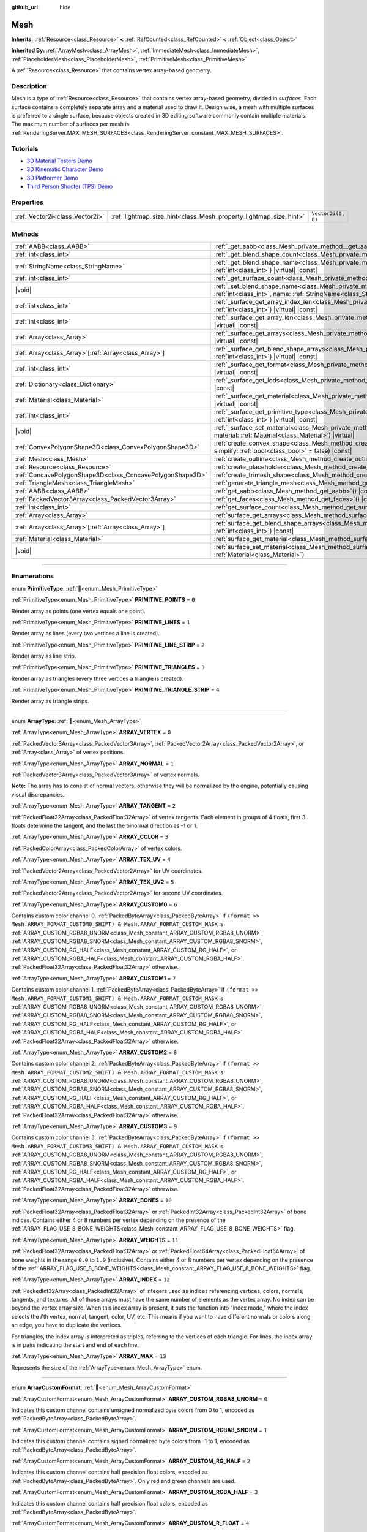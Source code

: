 :github_url: hide

.. DO NOT EDIT THIS FILE!!!
.. Generated automatically from Redot engine sources.
.. Generator: https://github.com/Redot-Engine/redot-engine/tree/4.3/doc/tools/make_rst.py.
.. XML source: https://github.com/Redot-Engine/redot-engine/tree/4.3/doc/classes/Mesh.xml.

.. _class_Mesh:

Mesh
====

**Inherits:** :ref:`Resource<class_Resource>` **<** :ref:`RefCounted<class_RefCounted>` **<** :ref:`Object<class_Object>`

**Inherited By:** :ref:`ArrayMesh<class_ArrayMesh>`, :ref:`ImmediateMesh<class_ImmediateMesh>`, :ref:`PlaceholderMesh<class_PlaceholderMesh>`, :ref:`PrimitiveMesh<class_PrimitiveMesh>`

A :ref:`Resource<class_Resource>` that contains vertex array-based geometry.

.. rst-class:: classref-introduction-group

Description
-----------

Mesh is a type of :ref:`Resource<class_Resource>` that contains vertex array-based geometry, divided in *surfaces*. Each surface contains a completely separate array and a material used to draw it. Design wise, a mesh with multiple surfaces is preferred to a single surface, because objects created in 3D editing software commonly contain multiple materials. The maximum number of surfaces per mesh is :ref:`RenderingServer.MAX_MESH_SURFACES<class_RenderingServer_constant_MAX_MESH_SURFACES>`.

.. rst-class:: classref-introduction-group

Tutorials
---------

- `3D Material Testers Demo <https://godotengine.org/asset-library/asset/2742>`__

- `3D Kinematic Character Demo <https://godotengine.org/asset-library/asset/2739>`__

- `3D Platformer Demo <https://godotengine.org/asset-library/asset/2748>`__

- `Third Person Shooter (TPS) Demo <https://godotengine.org/asset-library/asset/2710>`__

.. rst-class:: classref-reftable-group

Properties
----------

.. table::
   :widths: auto

   +---------------------------------+-------------------------------------------------------------------+--------------------+
   | :ref:`Vector2i<class_Vector2i>` | :ref:`lightmap_size_hint<class_Mesh_property_lightmap_size_hint>` | ``Vector2i(0, 0)`` |
   +---------------------------------+-------------------------------------------------------------------+--------------------+

.. rst-class:: classref-reftable-group

Methods
-------

.. table::
   :widths: auto

   +-----------------------------------------------------------+--------------------------------------------------------------------------------------------------------------------------------------------------------------------------+
   | :ref:`AABB<class_AABB>`                                   | :ref:`_get_aabb<class_Mesh_private_method__get_aabb>`\ (\ ) |virtual| |const|                                                                                            |
   +-----------------------------------------------------------+--------------------------------------------------------------------------------------------------------------------------------------------------------------------------+
   | :ref:`int<class_int>`                                     | :ref:`_get_blend_shape_count<class_Mesh_private_method__get_blend_shape_count>`\ (\ ) |virtual| |const|                                                                  |
   +-----------------------------------------------------------+--------------------------------------------------------------------------------------------------------------------------------------------------------------------------+
   | :ref:`StringName<class_StringName>`                       | :ref:`_get_blend_shape_name<class_Mesh_private_method__get_blend_shape_name>`\ (\ index\: :ref:`int<class_int>`\ ) |virtual| |const|                                     |
   +-----------------------------------------------------------+--------------------------------------------------------------------------------------------------------------------------------------------------------------------------+
   | :ref:`int<class_int>`                                     | :ref:`_get_surface_count<class_Mesh_private_method__get_surface_count>`\ (\ ) |virtual| |const|                                                                          |
   +-----------------------------------------------------------+--------------------------------------------------------------------------------------------------------------------------------------------------------------------------+
   | |void|                                                    | :ref:`_set_blend_shape_name<class_Mesh_private_method__set_blend_shape_name>`\ (\ index\: :ref:`int<class_int>`, name\: :ref:`StringName<class_StringName>`\ ) |virtual| |
   +-----------------------------------------------------------+--------------------------------------------------------------------------------------------------------------------------------------------------------------------------+
   | :ref:`int<class_int>`                                     | :ref:`_surface_get_array_index_len<class_Mesh_private_method__surface_get_array_index_len>`\ (\ index\: :ref:`int<class_int>`\ ) |virtual| |const|                       |
   +-----------------------------------------------------------+--------------------------------------------------------------------------------------------------------------------------------------------------------------------------+
   | :ref:`int<class_int>`                                     | :ref:`_surface_get_array_len<class_Mesh_private_method__surface_get_array_len>`\ (\ index\: :ref:`int<class_int>`\ ) |virtual| |const|                                   |
   +-----------------------------------------------------------+--------------------------------------------------------------------------------------------------------------------------------------------------------------------------+
   | :ref:`Array<class_Array>`                                 | :ref:`_surface_get_arrays<class_Mesh_private_method__surface_get_arrays>`\ (\ index\: :ref:`int<class_int>`\ ) |virtual| |const|                                         |
   +-----------------------------------------------------------+--------------------------------------------------------------------------------------------------------------------------------------------------------------------------+
   | :ref:`Array<class_Array>`\[:ref:`Array<class_Array>`\]    | :ref:`_surface_get_blend_shape_arrays<class_Mesh_private_method__surface_get_blend_shape_arrays>`\ (\ index\: :ref:`int<class_int>`\ ) |virtual| |const|                 |
   +-----------------------------------------------------------+--------------------------------------------------------------------------------------------------------------------------------------------------------------------------+
   | :ref:`int<class_int>`                                     | :ref:`_surface_get_format<class_Mesh_private_method__surface_get_format>`\ (\ index\: :ref:`int<class_int>`\ ) |virtual| |const|                                         |
   +-----------------------------------------------------------+--------------------------------------------------------------------------------------------------------------------------------------------------------------------------+
   | :ref:`Dictionary<class_Dictionary>`                       | :ref:`_surface_get_lods<class_Mesh_private_method__surface_get_lods>`\ (\ index\: :ref:`int<class_int>`\ ) |virtual| |const|                                             |
   +-----------------------------------------------------------+--------------------------------------------------------------------------------------------------------------------------------------------------------------------------+
   | :ref:`Material<class_Material>`                           | :ref:`_surface_get_material<class_Mesh_private_method__surface_get_material>`\ (\ index\: :ref:`int<class_int>`\ ) |virtual| |const|                                     |
   +-----------------------------------------------------------+--------------------------------------------------------------------------------------------------------------------------------------------------------------------------+
   | :ref:`int<class_int>`                                     | :ref:`_surface_get_primitive_type<class_Mesh_private_method__surface_get_primitive_type>`\ (\ index\: :ref:`int<class_int>`\ ) |virtual| |const|                         |
   +-----------------------------------------------------------+--------------------------------------------------------------------------------------------------------------------------------------------------------------------------+
   | |void|                                                    | :ref:`_surface_set_material<class_Mesh_private_method__surface_set_material>`\ (\ index\: :ref:`int<class_int>`, material\: :ref:`Material<class_Material>`\ ) |virtual| |
   +-----------------------------------------------------------+--------------------------------------------------------------------------------------------------------------------------------------------------------------------------+
   | :ref:`ConvexPolygonShape3D<class_ConvexPolygonShape3D>`   | :ref:`create_convex_shape<class_Mesh_method_create_convex_shape>`\ (\ clean\: :ref:`bool<class_bool>` = true, simplify\: :ref:`bool<class_bool>` = false\ ) |const|      |
   +-----------------------------------------------------------+--------------------------------------------------------------------------------------------------------------------------------------------------------------------------+
   | :ref:`Mesh<class_Mesh>`                                   | :ref:`create_outline<class_Mesh_method_create_outline>`\ (\ margin\: :ref:`float<class_float>`\ ) |const|                                                                |
   +-----------------------------------------------------------+--------------------------------------------------------------------------------------------------------------------------------------------------------------------------+
   | :ref:`Resource<class_Resource>`                           | :ref:`create_placeholder<class_Mesh_method_create_placeholder>`\ (\ ) |const|                                                                                            |
   +-----------------------------------------------------------+--------------------------------------------------------------------------------------------------------------------------------------------------------------------------+
   | :ref:`ConcavePolygonShape3D<class_ConcavePolygonShape3D>` | :ref:`create_trimesh_shape<class_Mesh_method_create_trimesh_shape>`\ (\ ) |const|                                                                                        |
   +-----------------------------------------------------------+--------------------------------------------------------------------------------------------------------------------------------------------------------------------------+
   | :ref:`TriangleMesh<class_TriangleMesh>`                   | :ref:`generate_triangle_mesh<class_Mesh_method_generate_triangle_mesh>`\ (\ ) |const|                                                                                    |
   +-----------------------------------------------------------+--------------------------------------------------------------------------------------------------------------------------------------------------------------------------+
   | :ref:`AABB<class_AABB>`                                   | :ref:`get_aabb<class_Mesh_method_get_aabb>`\ (\ ) |const|                                                                                                                |
   +-----------------------------------------------------------+--------------------------------------------------------------------------------------------------------------------------------------------------------------------------+
   | :ref:`PackedVector3Array<class_PackedVector3Array>`       | :ref:`get_faces<class_Mesh_method_get_faces>`\ (\ ) |const|                                                                                                              |
   +-----------------------------------------------------------+--------------------------------------------------------------------------------------------------------------------------------------------------------------------------+
   | :ref:`int<class_int>`                                     | :ref:`get_surface_count<class_Mesh_method_get_surface_count>`\ (\ ) |const|                                                                                              |
   +-----------------------------------------------------------+--------------------------------------------------------------------------------------------------------------------------------------------------------------------------+
   | :ref:`Array<class_Array>`                                 | :ref:`surface_get_arrays<class_Mesh_method_surface_get_arrays>`\ (\ surf_idx\: :ref:`int<class_int>`\ ) |const|                                                          |
   +-----------------------------------------------------------+--------------------------------------------------------------------------------------------------------------------------------------------------------------------------+
   | :ref:`Array<class_Array>`\[:ref:`Array<class_Array>`\]    | :ref:`surface_get_blend_shape_arrays<class_Mesh_method_surface_get_blend_shape_arrays>`\ (\ surf_idx\: :ref:`int<class_int>`\ ) |const|                                  |
   +-----------------------------------------------------------+--------------------------------------------------------------------------------------------------------------------------------------------------------------------------+
   | :ref:`Material<class_Material>`                           | :ref:`surface_get_material<class_Mesh_method_surface_get_material>`\ (\ surf_idx\: :ref:`int<class_int>`\ ) |const|                                                      |
   +-----------------------------------------------------------+--------------------------------------------------------------------------------------------------------------------------------------------------------------------------+
   | |void|                                                    | :ref:`surface_set_material<class_Mesh_method_surface_set_material>`\ (\ surf_idx\: :ref:`int<class_int>`, material\: :ref:`Material<class_Material>`\ )                  |
   +-----------------------------------------------------------+--------------------------------------------------------------------------------------------------------------------------------------------------------------------------+

.. rst-class:: classref-section-separator

----

.. rst-class:: classref-descriptions-group

Enumerations
------------

.. _enum_Mesh_PrimitiveType:

.. rst-class:: classref-enumeration

enum **PrimitiveType**: :ref:`🔗<enum_Mesh_PrimitiveType>`

.. _class_Mesh_constant_PRIMITIVE_POINTS:

.. rst-class:: classref-enumeration-constant

:ref:`PrimitiveType<enum_Mesh_PrimitiveType>` **PRIMITIVE_POINTS** = ``0``

Render array as points (one vertex equals one point).

.. _class_Mesh_constant_PRIMITIVE_LINES:

.. rst-class:: classref-enumeration-constant

:ref:`PrimitiveType<enum_Mesh_PrimitiveType>` **PRIMITIVE_LINES** = ``1``

Render array as lines (every two vertices a line is created).

.. _class_Mesh_constant_PRIMITIVE_LINE_STRIP:

.. rst-class:: classref-enumeration-constant

:ref:`PrimitiveType<enum_Mesh_PrimitiveType>` **PRIMITIVE_LINE_STRIP** = ``2``

Render array as line strip.

.. _class_Mesh_constant_PRIMITIVE_TRIANGLES:

.. rst-class:: classref-enumeration-constant

:ref:`PrimitiveType<enum_Mesh_PrimitiveType>` **PRIMITIVE_TRIANGLES** = ``3``

Render array as triangles (every three vertices a triangle is created).

.. _class_Mesh_constant_PRIMITIVE_TRIANGLE_STRIP:

.. rst-class:: classref-enumeration-constant

:ref:`PrimitiveType<enum_Mesh_PrimitiveType>` **PRIMITIVE_TRIANGLE_STRIP** = ``4``

Render array as triangle strips.

.. rst-class:: classref-item-separator

----

.. _enum_Mesh_ArrayType:

.. rst-class:: classref-enumeration

enum **ArrayType**: :ref:`🔗<enum_Mesh_ArrayType>`

.. _class_Mesh_constant_ARRAY_VERTEX:

.. rst-class:: classref-enumeration-constant

:ref:`ArrayType<enum_Mesh_ArrayType>` **ARRAY_VERTEX** = ``0``

:ref:`PackedVector3Array<class_PackedVector3Array>`, :ref:`PackedVector2Array<class_PackedVector2Array>`, or :ref:`Array<class_Array>` of vertex positions.

.. _class_Mesh_constant_ARRAY_NORMAL:

.. rst-class:: classref-enumeration-constant

:ref:`ArrayType<enum_Mesh_ArrayType>` **ARRAY_NORMAL** = ``1``

:ref:`PackedVector3Array<class_PackedVector3Array>` of vertex normals.

\ **Note:** The array has to consist of normal vectors, otherwise they will be normalized by the engine, potentially causing visual discrepancies.

.. _class_Mesh_constant_ARRAY_TANGENT:

.. rst-class:: classref-enumeration-constant

:ref:`ArrayType<enum_Mesh_ArrayType>` **ARRAY_TANGENT** = ``2``

:ref:`PackedFloat32Array<class_PackedFloat32Array>` of vertex tangents. Each element in groups of 4 floats, first 3 floats determine the tangent, and the last the binormal direction as -1 or 1.

.. _class_Mesh_constant_ARRAY_COLOR:

.. rst-class:: classref-enumeration-constant

:ref:`ArrayType<enum_Mesh_ArrayType>` **ARRAY_COLOR** = ``3``

:ref:`PackedColorArray<class_PackedColorArray>` of vertex colors.

.. _class_Mesh_constant_ARRAY_TEX_UV:

.. rst-class:: classref-enumeration-constant

:ref:`ArrayType<enum_Mesh_ArrayType>` **ARRAY_TEX_UV** = ``4``

:ref:`PackedVector2Array<class_PackedVector2Array>` for UV coordinates.

.. _class_Mesh_constant_ARRAY_TEX_UV2:

.. rst-class:: classref-enumeration-constant

:ref:`ArrayType<enum_Mesh_ArrayType>` **ARRAY_TEX_UV2** = ``5``

:ref:`PackedVector2Array<class_PackedVector2Array>` for second UV coordinates.

.. _class_Mesh_constant_ARRAY_CUSTOM0:

.. rst-class:: classref-enumeration-constant

:ref:`ArrayType<enum_Mesh_ArrayType>` **ARRAY_CUSTOM0** = ``6``

Contains custom color channel 0. :ref:`PackedByteArray<class_PackedByteArray>` if ``(format >> Mesh.ARRAY_FORMAT_CUSTOM0_SHIFT) & Mesh.ARRAY_FORMAT_CUSTOM_MASK`` is :ref:`ARRAY_CUSTOM_RGBA8_UNORM<class_Mesh_constant_ARRAY_CUSTOM_RGBA8_UNORM>`, :ref:`ARRAY_CUSTOM_RGBA8_SNORM<class_Mesh_constant_ARRAY_CUSTOM_RGBA8_SNORM>`, :ref:`ARRAY_CUSTOM_RG_HALF<class_Mesh_constant_ARRAY_CUSTOM_RG_HALF>`, or :ref:`ARRAY_CUSTOM_RGBA_HALF<class_Mesh_constant_ARRAY_CUSTOM_RGBA_HALF>`. :ref:`PackedFloat32Array<class_PackedFloat32Array>` otherwise.

.. _class_Mesh_constant_ARRAY_CUSTOM1:

.. rst-class:: classref-enumeration-constant

:ref:`ArrayType<enum_Mesh_ArrayType>` **ARRAY_CUSTOM1** = ``7``

Contains custom color channel 1. :ref:`PackedByteArray<class_PackedByteArray>` if ``(format >> Mesh.ARRAY_FORMAT_CUSTOM1_SHIFT) & Mesh.ARRAY_FORMAT_CUSTOM_MASK`` is :ref:`ARRAY_CUSTOM_RGBA8_UNORM<class_Mesh_constant_ARRAY_CUSTOM_RGBA8_UNORM>`, :ref:`ARRAY_CUSTOM_RGBA8_SNORM<class_Mesh_constant_ARRAY_CUSTOM_RGBA8_SNORM>`, :ref:`ARRAY_CUSTOM_RG_HALF<class_Mesh_constant_ARRAY_CUSTOM_RG_HALF>`, or :ref:`ARRAY_CUSTOM_RGBA_HALF<class_Mesh_constant_ARRAY_CUSTOM_RGBA_HALF>`. :ref:`PackedFloat32Array<class_PackedFloat32Array>` otherwise.

.. _class_Mesh_constant_ARRAY_CUSTOM2:

.. rst-class:: classref-enumeration-constant

:ref:`ArrayType<enum_Mesh_ArrayType>` **ARRAY_CUSTOM2** = ``8``

Contains custom color channel 2. :ref:`PackedByteArray<class_PackedByteArray>` if ``(format >> Mesh.ARRAY_FORMAT_CUSTOM2_SHIFT) & Mesh.ARRAY_FORMAT_CUSTOM_MASK`` is :ref:`ARRAY_CUSTOM_RGBA8_UNORM<class_Mesh_constant_ARRAY_CUSTOM_RGBA8_UNORM>`, :ref:`ARRAY_CUSTOM_RGBA8_SNORM<class_Mesh_constant_ARRAY_CUSTOM_RGBA8_SNORM>`, :ref:`ARRAY_CUSTOM_RG_HALF<class_Mesh_constant_ARRAY_CUSTOM_RG_HALF>`, or :ref:`ARRAY_CUSTOM_RGBA_HALF<class_Mesh_constant_ARRAY_CUSTOM_RGBA_HALF>`. :ref:`PackedFloat32Array<class_PackedFloat32Array>` otherwise.

.. _class_Mesh_constant_ARRAY_CUSTOM3:

.. rst-class:: classref-enumeration-constant

:ref:`ArrayType<enum_Mesh_ArrayType>` **ARRAY_CUSTOM3** = ``9``

Contains custom color channel 3. :ref:`PackedByteArray<class_PackedByteArray>` if ``(format >> Mesh.ARRAY_FORMAT_CUSTOM3_SHIFT) & Mesh.ARRAY_FORMAT_CUSTOM_MASK`` is :ref:`ARRAY_CUSTOM_RGBA8_UNORM<class_Mesh_constant_ARRAY_CUSTOM_RGBA8_UNORM>`, :ref:`ARRAY_CUSTOM_RGBA8_SNORM<class_Mesh_constant_ARRAY_CUSTOM_RGBA8_SNORM>`, :ref:`ARRAY_CUSTOM_RG_HALF<class_Mesh_constant_ARRAY_CUSTOM_RG_HALF>`, or :ref:`ARRAY_CUSTOM_RGBA_HALF<class_Mesh_constant_ARRAY_CUSTOM_RGBA_HALF>`. :ref:`PackedFloat32Array<class_PackedFloat32Array>` otherwise.

.. _class_Mesh_constant_ARRAY_BONES:

.. rst-class:: classref-enumeration-constant

:ref:`ArrayType<enum_Mesh_ArrayType>` **ARRAY_BONES** = ``10``

:ref:`PackedFloat32Array<class_PackedFloat32Array>` or :ref:`PackedInt32Array<class_PackedInt32Array>` of bone indices. Contains either 4 or 8 numbers per vertex depending on the presence of the :ref:`ARRAY_FLAG_USE_8_BONE_WEIGHTS<class_Mesh_constant_ARRAY_FLAG_USE_8_BONE_WEIGHTS>` flag.

.. _class_Mesh_constant_ARRAY_WEIGHTS:

.. rst-class:: classref-enumeration-constant

:ref:`ArrayType<enum_Mesh_ArrayType>` **ARRAY_WEIGHTS** = ``11``

:ref:`PackedFloat32Array<class_PackedFloat32Array>` or :ref:`PackedFloat64Array<class_PackedFloat64Array>` of bone weights in the range ``0.0`` to ``1.0`` (inclusive). Contains either 4 or 8 numbers per vertex depending on the presence of the :ref:`ARRAY_FLAG_USE_8_BONE_WEIGHTS<class_Mesh_constant_ARRAY_FLAG_USE_8_BONE_WEIGHTS>` flag.

.. _class_Mesh_constant_ARRAY_INDEX:

.. rst-class:: classref-enumeration-constant

:ref:`ArrayType<enum_Mesh_ArrayType>` **ARRAY_INDEX** = ``12``

:ref:`PackedInt32Array<class_PackedInt32Array>` of integers used as indices referencing vertices, colors, normals, tangents, and textures. All of those arrays must have the same number of elements as the vertex array. No index can be beyond the vertex array size. When this index array is present, it puts the function into "index mode," where the index selects the *i*'th vertex, normal, tangent, color, UV, etc. This means if you want to have different normals or colors along an edge, you have to duplicate the vertices.

For triangles, the index array is interpreted as triples, referring to the vertices of each triangle. For lines, the index array is in pairs indicating the start and end of each line.

.. _class_Mesh_constant_ARRAY_MAX:

.. rst-class:: classref-enumeration-constant

:ref:`ArrayType<enum_Mesh_ArrayType>` **ARRAY_MAX** = ``13``

Represents the size of the :ref:`ArrayType<enum_Mesh_ArrayType>` enum.

.. rst-class:: classref-item-separator

----

.. _enum_Mesh_ArrayCustomFormat:

.. rst-class:: classref-enumeration

enum **ArrayCustomFormat**: :ref:`🔗<enum_Mesh_ArrayCustomFormat>`

.. _class_Mesh_constant_ARRAY_CUSTOM_RGBA8_UNORM:

.. rst-class:: classref-enumeration-constant

:ref:`ArrayCustomFormat<enum_Mesh_ArrayCustomFormat>` **ARRAY_CUSTOM_RGBA8_UNORM** = ``0``

Indicates this custom channel contains unsigned normalized byte colors from 0 to 1, encoded as :ref:`PackedByteArray<class_PackedByteArray>`.

.. _class_Mesh_constant_ARRAY_CUSTOM_RGBA8_SNORM:

.. rst-class:: classref-enumeration-constant

:ref:`ArrayCustomFormat<enum_Mesh_ArrayCustomFormat>` **ARRAY_CUSTOM_RGBA8_SNORM** = ``1``

Indicates this custom channel contains signed normalized byte colors from -1 to 1, encoded as :ref:`PackedByteArray<class_PackedByteArray>`.

.. _class_Mesh_constant_ARRAY_CUSTOM_RG_HALF:

.. rst-class:: classref-enumeration-constant

:ref:`ArrayCustomFormat<enum_Mesh_ArrayCustomFormat>` **ARRAY_CUSTOM_RG_HALF** = ``2``

Indicates this custom channel contains half precision float colors, encoded as :ref:`PackedByteArray<class_PackedByteArray>`. Only red and green channels are used.

.. _class_Mesh_constant_ARRAY_CUSTOM_RGBA_HALF:

.. rst-class:: classref-enumeration-constant

:ref:`ArrayCustomFormat<enum_Mesh_ArrayCustomFormat>` **ARRAY_CUSTOM_RGBA_HALF** = ``3``

Indicates this custom channel contains half precision float colors, encoded as :ref:`PackedByteArray<class_PackedByteArray>`.

.. _class_Mesh_constant_ARRAY_CUSTOM_R_FLOAT:

.. rst-class:: classref-enumeration-constant

:ref:`ArrayCustomFormat<enum_Mesh_ArrayCustomFormat>` **ARRAY_CUSTOM_R_FLOAT** = ``4``

Indicates this custom channel contains full float colors, in a :ref:`PackedFloat32Array<class_PackedFloat32Array>`. Only the red channel is used.

.. _class_Mesh_constant_ARRAY_CUSTOM_RG_FLOAT:

.. rst-class:: classref-enumeration-constant

:ref:`ArrayCustomFormat<enum_Mesh_ArrayCustomFormat>` **ARRAY_CUSTOM_RG_FLOAT** = ``5``

Indicates this custom channel contains full float colors, in a :ref:`PackedFloat32Array<class_PackedFloat32Array>`. Only red and green channels are used.

.. _class_Mesh_constant_ARRAY_CUSTOM_RGB_FLOAT:

.. rst-class:: classref-enumeration-constant

:ref:`ArrayCustomFormat<enum_Mesh_ArrayCustomFormat>` **ARRAY_CUSTOM_RGB_FLOAT** = ``6``

Indicates this custom channel contains full float colors, in a :ref:`PackedFloat32Array<class_PackedFloat32Array>`. Only red, green and blue channels are used.

.. _class_Mesh_constant_ARRAY_CUSTOM_RGBA_FLOAT:

.. rst-class:: classref-enumeration-constant

:ref:`ArrayCustomFormat<enum_Mesh_ArrayCustomFormat>` **ARRAY_CUSTOM_RGBA_FLOAT** = ``7``

Indicates this custom channel contains full float colors, in a :ref:`PackedFloat32Array<class_PackedFloat32Array>`.

.. _class_Mesh_constant_ARRAY_CUSTOM_MAX:

.. rst-class:: classref-enumeration-constant

:ref:`ArrayCustomFormat<enum_Mesh_ArrayCustomFormat>` **ARRAY_CUSTOM_MAX** = ``8``

Represents the size of the :ref:`ArrayCustomFormat<enum_Mesh_ArrayCustomFormat>` enum.

.. rst-class:: classref-item-separator

----

.. _enum_Mesh_ArrayFormat:

.. rst-class:: classref-enumeration

flags **ArrayFormat**: :ref:`🔗<enum_Mesh_ArrayFormat>`

.. _class_Mesh_constant_ARRAY_FORMAT_VERTEX:

.. rst-class:: classref-enumeration-constant

:ref:`ArrayFormat<enum_Mesh_ArrayFormat>` **ARRAY_FORMAT_VERTEX** = ``1``

Mesh array contains vertices. All meshes require a vertex array so this should always be present.

.. _class_Mesh_constant_ARRAY_FORMAT_NORMAL:

.. rst-class:: classref-enumeration-constant

:ref:`ArrayFormat<enum_Mesh_ArrayFormat>` **ARRAY_FORMAT_NORMAL** = ``2``

Mesh array contains normals.

.. _class_Mesh_constant_ARRAY_FORMAT_TANGENT:

.. rst-class:: classref-enumeration-constant

:ref:`ArrayFormat<enum_Mesh_ArrayFormat>` **ARRAY_FORMAT_TANGENT** = ``4``

Mesh array contains tangents.

.. _class_Mesh_constant_ARRAY_FORMAT_COLOR:

.. rst-class:: classref-enumeration-constant

:ref:`ArrayFormat<enum_Mesh_ArrayFormat>` **ARRAY_FORMAT_COLOR** = ``8``

Mesh array contains colors.

.. _class_Mesh_constant_ARRAY_FORMAT_TEX_UV:

.. rst-class:: classref-enumeration-constant

:ref:`ArrayFormat<enum_Mesh_ArrayFormat>` **ARRAY_FORMAT_TEX_UV** = ``16``

Mesh array contains UVs.

.. _class_Mesh_constant_ARRAY_FORMAT_TEX_UV2:

.. rst-class:: classref-enumeration-constant

:ref:`ArrayFormat<enum_Mesh_ArrayFormat>` **ARRAY_FORMAT_TEX_UV2** = ``32``

Mesh array contains second UV.

.. _class_Mesh_constant_ARRAY_FORMAT_CUSTOM0:

.. rst-class:: classref-enumeration-constant

:ref:`ArrayFormat<enum_Mesh_ArrayFormat>` **ARRAY_FORMAT_CUSTOM0** = ``64``

Mesh array contains custom channel index 0.

.. _class_Mesh_constant_ARRAY_FORMAT_CUSTOM1:

.. rst-class:: classref-enumeration-constant

:ref:`ArrayFormat<enum_Mesh_ArrayFormat>` **ARRAY_FORMAT_CUSTOM1** = ``128``

Mesh array contains custom channel index 1.

.. _class_Mesh_constant_ARRAY_FORMAT_CUSTOM2:

.. rst-class:: classref-enumeration-constant

:ref:`ArrayFormat<enum_Mesh_ArrayFormat>` **ARRAY_FORMAT_CUSTOM2** = ``256``

Mesh array contains custom channel index 2.

.. _class_Mesh_constant_ARRAY_FORMAT_CUSTOM3:

.. rst-class:: classref-enumeration-constant

:ref:`ArrayFormat<enum_Mesh_ArrayFormat>` **ARRAY_FORMAT_CUSTOM3** = ``512``

Mesh array contains custom channel index 3.

.. _class_Mesh_constant_ARRAY_FORMAT_BONES:

.. rst-class:: classref-enumeration-constant

:ref:`ArrayFormat<enum_Mesh_ArrayFormat>` **ARRAY_FORMAT_BONES** = ``1024``

Mesh array contains bones.

.. _class_Mesh_constant_ARRAY_FORMAT_WEIGHTS:

.. rst-class:: classref-enumeration-constant

:ref:`ArrayFormat<enum_Mesh_ArrayFormat>` **ARRAY_FORMAT_WEIGHTS** = ``2048``

Mesh array contains bone weights.

.. _class_Mesh_constant_ARRAY_FORMAT_INDEX:

.. rst-class:: classref-enumeration-constant

:ref:`ArrayFormat<enum_Mesh_ArrayFormat>` **ARRAY_FORMAT_INDEX** = ``4096``

Mesh array uses indices.

.. _class_Mesh_constant_ARRAY_FORMAT_BLEND_SHAPE_MASK:

.. rst-class:: classref-enumeration-constant

:ref:`ArrayFormat<enum_Mesh_ArrayFormat>` **ARRAY_FORMAT_BLEND_SHAPE_MASK** = ``7``

Mask of mesh channels permitted in blend shapes.

.. _class_Mesh_constant_ARRAY_FORMAT_CUSTOM_BASE:

.. rst-class:: classref-enumeration-constant

:ref:`ArrayFormat<enum_Mesh_ArrayFormat>` **ARRAY_FORMAT_CUSTOM_BASE** = ``13``

Shift of first custom channel.

.. _class_Mesh_constant_ARRAY_FORMAT_CUSTOM_BITS:

.. rst-class:: classref-enumeration-constant

:ref:`ArrayFormat<enum_Mesh_ArrayFormat>` **ARRAY_FORMAT_CUSTOM_BITS** = ``3``

Number of format bits per custom channel. See :ref:`ArrayCustomFormat<enum_Mesh_ArrayCustomFormat>`.

.. _class_Mesh_constant_ARRAY_FORMAT_CUSTOM0_SHIFT:

.. rst-class:: classref-enumeration-constant

:ref:`ArrayFormat<enum_Mesh_ArrayFormat>` **ARRAY_FORMAT_CUSTOM0_SHIFT** = ``13``

Amount to shift :ref:`ArrayCustomFormat<enum_Mesh_ArrayCustomFormat>` for custom channel index 0.

.. _class_Mesh_constant_ARRAY_FORMAT_CUSTOM1_SHIFT:

.. rst-class:: classref-enumeration-constant

:ref:`ArrayFormat<enum_Mesh_ArrayFormat>` **ARRAY_FORMAT_CUSTOM1_SHIFT** = ``16``

Amount to shift :ref:`ArrayCustomFormat<enum_Mesh_ArrayCustomFormat>` for custom channel index 1.

.. _class_Mesh_constant_ARRAY_FORMAT_CUSTOM2_SHIFT:

.. rst-class:: classref-enumeration-constant

:ref:`ArrayFormat<enum_Mesh_ArrayFormat>` **ARRAY_FORMAT_CUSTOM2_SHIFT** = ``19``

Amount to shift :ref:`ArrayCustomFormat<enum_Mesh_ArrayCustomFormat>` for custom channel index 2.

.. _class_Mesh_constant_ARRAY_FORMAT_CUSTOM3_SHIFT:

.. rst-class:: classref-enumeration-constant

:ref:`ArrayFormat<enum_Mesh_ArrayFormat>` **ARRAY_FORMAT_CUSTOM3_SHIFT** = ``22``

Amount to shift :ref:`ArrayCustomFormat<enum_Mesh_ArrayCustomFormat>` for custom channel index 3.

.. _class_Mesh_constant_ARRAY_FORMAT_CUSTOM_MASK:

.. rst-class:: classref-enumeration-constant

:ref:`ArrayFormat<enum_Mesh_ArrayFormat>` **ARRAY_FORMAT_CUSTOM_MASK** = ``7``

Mask of custom format bits per custom channel. Must be shifted by one of the SHIFT constants. See :ref:`ArrayCustomFormat<enum_Mesh_ArrayCustomFormat>`.

.. _class_Mesh_constant_ARRAY_COMPRESS_FLAGS_BASE:

.. rst-class:: classref-enumeration-constant

:ref:`ArrayFormat<enum_Mesh_ArrayFormat>` **ARRAY_COMPRESS_FLAGS_BASE** = ``25``

Shift of first compress flag. Compress flags should be passed to :ref:`ArrayMesh.add_surface_from_arrays<class_ArrayMesh_method_add_surface_from_arrays>` and :ref:`SurfaceTool.commit<class_SurfaceTool_method_commit>`.

.. _class_Mesh_constant_ARRAY_FLAG_USE_2D_VERTICES:

.. rst-class:: classref-enumeration-constant

:ref:`ArrayFormat<enum_Mesh_ArrayFormat>` **ARRAY_FLAG_USE_2D_VERTICES** = ``33554432``

Flag used to mark that the array contains 2D vertices.

.. _class_Mesh_constant_ARRAY_FLAG_USE_DYNAMIC_UPDATE:

.. rst-class:: classref-enumeration-constant

:ref:`ArrayFormat<enum_Mesh_ArrayFormat>` **ARRAY_FLAG_USE_DYNAMIC_UPDATE** = ``67108864``

Flag indices that the mesh data will use ``GL_DYNAMIC_DRAW`` on GLES. Unused on Vulkan.

.. _class_Mesh_constant_ARRAY_FLAG_USE_8_BONE_WEIGHTS:

.. rst-class:: classref-enumeration-constant

:ref:`ArrayFormat<enum_Mesh_ArrayFormat>` **ARRAY_FLAG_USE_8_BONE_WEIGHTS** = ``134217728``

Flag used to mark that the mesh contains up to 8 bone influences per vertex. This flag indicates that :ref:`ARRAY_BONES<class_Mesh_constant_ARRAY_BONES>` and :ref:`ARRAY_WEIGHTS<class_Mesh_constant_ARRAY_WEIGHTS>` elements will have double length.

.. _class_Mesh_constant_ARRAY_FLAG_USES_EMPTY_VERTEX_ARRAY:

.. rst-class:: classref-enumeration-constant

:ref:`ArrayFormat<enum_Mesh_ArrayFormat>` **ARRAY_FLAG_USES_EMPTY_VERTEX_ARRAY** = ``268435456``

Flag used to mark that the mesh intentionally contains no vertex array.

.. _class_Mesh_constant_ARRAY_FLAG_COMPRESS_ATTRIBUTES:

.. rst-class:: classref-enumeration-constant

:ref:`ArrayFormat<enum_Mesh_ArrayFormat>` **ARRAY_FLAG_COMPRESS_ATTRIBUTES** = ``536870912``

Flag used to mark that a mesh is using compressed attributes (vertices, normals, tangents, UVs). When this form of compression is enabled, vertex positions will be packed into an RGBA16UNORM attribute and scaled in the vertex shader. The normal and tangent will be packed into an RG16UNORM representing an axis, and a 16-bit float stored in the A-channel of the vertex. UVs will use 16-bit normalized floats instead of full 32-bit signed floats. When using this compression mode you must use either vertices, normals, and tangents or only vertices. You cannot use normals without tangents. Importers will automatically enable this compression if they can.

.. rst-class:: classref-item-separator

----

.. _enum_Mesh_BlendShapeMode:

.. rst-class:: classref-enumeration

enum **BlendShapeMode**: :ref:`🔗<enum_Mesh_BlendShapeMode>`

.. _class_Mesh_constant_BLEND_SHAPE_MODE_NORMALIZED:

.. rst-class:: classref-enumeration-constant

:ref:`BlendShapeMode<enum_Mesh_BlendShapeMode>` **BLEND_SHAPE_MODE_NORMALIZED** = ``0``

Blend shapes are normalized.

.. _class_Mesh_constant_BLEND_SHAPE_MODE_RELATIVE:

.. rst-class:: classref-enumeration-constant

:ref:`BlendShapeMode<enum_Mesh_BlendShapeMode>` **BLEND_SHAPE_MODE_RELATIVE** = ``1``

Blend shapes are relative to base weight.

.. rst-class:: classref-section-separator

----

.. rst-class:: classref-descriptions-group

Property Descriptions
---------------------

.. _class_Mesh_property_lightmap_size_hint:

.. rst-class:: classref-property

:ref:`Vector2i<class_Vector2i>` **lightmap_size_hint** = ``Vector2i(0, 0)`` :ref:`🔗<class_Mesh_property_lightmap_size_hint>`

.. rst-class:: classref-property-setget

- |void| **set_lightmap_size_hint**\ (\ value\: :ref:`Vector2i<class_Vector2i>`\ )
- :ref:`Vector2i<class_Vector2i>` **get_lightmap_size_hint**\ (\ )

Sets a hint to be used for lightmap resolution.

.. rst-class:: classref-section-separator

----

.. rst-class:: classref-descriptions-group

Method Descriptions
-------------------

.. _class_Mesh_private_method__get_aabb:

.. rst-class:: classref-method

:ref:`AABB<class_AABB>` **_get_aabb**\ (\ ) |virtual| |const| :ref:`🔗<class_Mesh_private_method__get_aabb>`

Virtual method to override the :ref:`AABB<class_AABB>` for a custom class extending **Mesh**.

.. rst-class:: classref-item-separator

----

.. _class_Mesh_private_method__get_blend_shape_count:

.. rst-class:: classref-method

:ref:`int<class_int>` **_get_blend_shape_count**\ (\ ) |virtual| |const| :ref:`🔗<class_Mesh_private_method__get_blend_shape_count>`

Virtual method to override the number of blend shapes for a custom class extending **Mesh**.

.. rst-class:: classref-item-separator

----

.. _class_Mesh_private_method__get_blend_shape_name:

.. rst-class:: classref-method

:ref:`StringName<class_StringName>` **_get_blend_shape_name**\ (\ index\: :ref:`int<class_int>`\ ) |virtual| |const| :ref:`🔗<class_Mesh_private_method__get_blend_shape_name>`

Virtual method to override the retrieval of blend shape names for a custom class extending **Mesh**.

.. rst-class:: classref-item-separator

----

.. _class_Mesh_private_method__get_surface_count:

.. rst-class:: classref-method

:ref:`int<class_int>` **_get_surface_count**\ (\ ) |virtual| |const| :ref:`🔗<class_Mesh_private_method__get_surface_count>`

Virtual method to override the surface count for a custom class extending **Mesh**.

.. rst-class:: classref-item-separator

----

.. _class_Mesh_private_method__set_blend_shape_name:

.. rst-class:: classref-method

|void| **_set_blend_shape_name**\ (\ index\: :ref:`int<class_int>`, name\: :ref:`StringName<class_StringName>`\ ) |virtual| :ref:`🔗<class_Mesh_private_method__set_blend_shape_name>`

Virtual method to override the names of blend shapes for a custom class extending **Mesh**.

.. rst-class:: classref-item-separator

----

.. _class_Mesh_private_method__surface_get_array_index_len:

.. rst-class:: classref-method

:ref:`int<class_int>` **_surface_get_array_index_len**\ (\ index\: :ref:`int<class_int>`\ ) |virtual| |const| :ref:`🔗<class_Mesh_private_method__surface_get_array_index_len>`

Virtual method to override the surface array index length for a custom class extending **Mesh**.

.. rst-class:: classref-item-separator

----

.. _class_Mesh_private_method__surface_get_array_len:

.. rst-class:: classref-method

:ref:`int<class_int>` **_surface_get_array_len**\ (\ index\: :ref:`int<class_int>`\ ) |virtual| |const| :ref:`🔗<class_Mesh_private_method__surface_get_array_len>`

Virtual method to override the surface array length for a custom class extending **Mesh**.

.. rst-class:: classref-item-separator

----

.. _class_Mesh_private_method__surface_get_arrays:

.. rst-class:: classref-method

:ref:`Array<class_Array>` **_surface_get_arrays**\ (\ index\: :ref:`int<class_int>`\ ) |virtual| |const| :ref:`🔗<class_Mesh_private_method__surface_get_arrays>`

Virtual method to override the surface arrays for a custom class extending **Mesh**.

.. rst-class:: classref-item-separator

----

.. _class_Mesh_private_method__surface_get_blend_shape_arrays:

.. rst-class:: classref-method

:ref:`Array<class_Array>`\[:ref:`Array<class_Array>`\] **_surface_get_blend_shape_arrays**\ (\ index\: :ref:`int<class_int>`\ ) |virtual| |const| :ref:`🔗<class_Mesh_private_method__surface_get_blend_shape_arrays>`

Virtual method to override the blend shape arrays for a custom class extending **Mesh**.

.. rst-class:: classref-item-separator

----

.. _class_Mesh_private_method__surface_get_format:

.. rst-class:: classref-method

:ref:`int<class_int>` **_surface_get_format**\ (\ index\: :ref:`int<class_int>`\ ) |virtual| |const| :ref:`🔗<class_Mesh_private_method__surface_get_format>`

Virtual method to override the surface format for a custom class extending **Mesh**.

.. rst-class:: classref-item-separator

----

.. _class_Mesh_private_method__surface_get_lods:

.. rst-class:: classref-method

:ref:`Dictionary<class_Dictionary>` **_surface_get_lods**\ (\ index\: :ref:`int<class_int>`\ ) |virtual| |const| :ref:`🔗<class_Mesh_private_method__surface_get_lods>`

Virtual method to override the surface LODs for a custom class extending **Mesh**.

.. rst-class:: classref-item-separator

----

.. _class_Mesh_private_method__surface_get_material:

.. rst-class:: classref-method

:ref:`Material<class_Material>` **_surface_get_material**\ (\ index\: :ref:`int<class_int>`\ ) |virtual| |const| :ref:`🔗<class_Mesh_private_method__surface_get_material>`

Virtual method to override the surface material for a custom class extending **Mesh**.

.. rst-class:: classref-item-separator

----

.. _class_Mesh_private_method__surface_get_primitive_type:

.. rst-class:: classref-method

:ref:`int<class_int>` **_surface_get_primitive_type**\ (\ index\: :ref:`int<class_int>`\ ) |virtual| |const| :ref:`🔗<class_Mesh_private_method__surface_get_primitive_type>`

Virtual method to override the surface primitive type for a custom class extending **Mesh**.

.. rst-class:: classref-item-separator

----

.. _class_Mesh_private_method__surface_set_material:

.. rst-class:: classref-method

|void| **_surface_set_material**\ (\ index\: :ref:`int<class_int>`, material\: :ref:`Material<class_Material>`\ ) |virtual| :ref:`🔗<class_Mesh_private_method__surface_set_material>`

Virtual method to override the setting of a ``material`` at the given ``index`` for a custom class extending **Mesh**.

.. rst-class:: classref-item-separator

----

.. _class_Mesh_method_create_convex_shape:

.. rst-class:: classref-method

:ref:`ConvexPolygonShape3D<class_ConvexPolygonShape3D>` **create_convex_shape**\ (\ clean\: :ref:`bool<class_bool>` = true, simplify\: :ref:`bool<class_bool>` = false\ ) |const| :ref:`🔗<class_Mesh_method_create_convex_shape>`

Calculate a :ref:`ConvexPolygonShape3D<class_ConvexPolygonShape3D>` from the mesh.

If ``clean`` is ``true`` (default), duplicate and interior vertices are removed automatically. You can set it to ``false`` to make the process faster if not needed.

If ``simplify`` is ``true``, the geometry can be further simplified to reduce the number of vertices. Disabled by default.

.. rst-class:: classref-item-separator

----

.. _class_Mesh_method_create_outline:

.. rst-class:: classref-method

:ref:`Mesh<class_Mesh>` **create_outline**\ (\ margin\: :ref:`float<class_float>`\ ) |const| :ref:`🔗<class_Mesh_method_create_outline>`

Calculate an outline mesh at a defined offset (margin) from the original mesh.

\ **Note:** This method typically returns the vertices in reverse order (e.g. clockwise to counterclockwise).

.. rst-class:: classref-item-separator

----

.. _class_Mesh_method_create_placeholder:

.. rst-class:: classref-method

:ref:`Resource<class_Resource>` **create_placeholder**\ (\ ) |const| :ref:`🔗<class_Mesh_method_create_placeholder>`

Creates a placeholder version of this resource (:ref:`PlaceholderMesh<class_PlaceholderMesh>`).

.. rst-class:: classref-item-separator

----

.. _class_Mesh_method_create_trimesh_shape:

.. rst-class:: classref-method

:ref:`ConcavePolygonShape3D<class_ConcavePolygonShape3D>` **create_trimesh_shape**\ (\ ) |const| :ref:`🔗<class_Mesh_method_create_trimesh_shape>`

Calculate a :ref:`ConcavePolygonShape3D<class_ConcavePolygonShape3D>` from the mesh.

.. rst-class:: classref-item-separator

----

.. _class_Mesh_method_generate_triangle_mesh:

.. rst-class:: classref-method

:ref:`TriangleMesh<class_TriangleMesh>` **generate_triangle_mesh**\ (\ ) |const| :ref:`🔗<class_Mesh_method_generate_triangle_mesh>`

Generate a :ref:`TriangleMesh<class_TriangleMesh>` from the mesh. Considers only surfaces using one of these primitive types: :ref:`PRIMITIVE_TRIANGLES<class_Mesh_constant_PRIMITIVE_TRIANGLES>`, :ref:`PRIMITIVE_TRIANGLE_STRIP<class_Mesh_constant_PRIMITIVE_TRIANGLE_STRIP>`.

.. rst-class:: classref-item-separator

----

.. _class_Mesh_method_get_aabb:

.. rst-class:: classref-method

:ref:`AABB<class_AABB>` **get_aabb**\ (\ ) |const| :ref:`🔗<class_Mesh_method_get_aabb>`

Returns the smallest :ref:`AABB<class_AABB>` enclosing this mesh in local space. Not affected by ``custom_aabb``.

\ **Note:** This is only implemented for :ref:`ArrayMesh<class_ArrayMesh>` and :ref:`PrimitiveMesh<class_PrimitiveMesh>`.

.. rst-class:: classref-item-separator

----

.. _class_Mesh_method_get_faces:

.. rst-class:: classref-method

:ref:`PackedVector3Array<class_PackedVector3Array>` **get_faces**\ (\ ) |const| :ref:`🔗<class_Mesh_method_get_faces>`

Returns all the vertices that make up the faces of the mesh. Each three vertices represent one triangle.

.. rst-class:: classref-item-separator

----

.. _class_Mesh_method_get_surface_count:

.. rst-class:: classref-method

:ref:`int<class_int>` **get_surface_count**\ (\ ) |const| :ref:`🔗<class_Mesh_method_get_surface_count>`

Returns the number of surfaces that the **Mesh** holds. This is equivalent to :ref:`MeshInstance3D.get_surface_override_material_count<class_MeshInstance3D_method_get_surface_override_material_count>`.

.. rst-class:: classref-item-separator

----

.. _class_Mesh_method_surface_get_arrays:

.. rst-class:: classref-method

:ref:`Array<class_Array>` **surface_get_arrays**\ (\ surf_idx\: :ref:`int<class_int>`\ ) |const| :ref:`🔗<class_Mesh_method_surface_get_arrays>`

Returns the arrays for the vertices, normals, UVs, etc. that make up the requested surface (see :ref:`ArrayMesh.add_surface_from_arrays<class_ArrayMesh_method_add_surface_from_arrays>`).

.. rst-class:: classref-item-separator

----

.. _class_Mesh_method_surface_get_blend_shape_arrays:

.. rst-class:: classref-method

:ref:`Array<class_Array>`\[:ref:`Array<class_Array>`\] **surface_get_blend_shape_arrays**\ (\ surf_idx\: :ref:`int<class_int>`\ ) |const| :ref:`🔗<class_Mesh_method_surface_get_blend_shape_arrays>`

Returns the blend shape arrays for the requested surface.

.. rst-class:: classref-item-separator

----

.. _class_Mesh_method_surface_get_material:

.. rst-class:: classref-method

:ref:`Material<class_Material>` **surface_get_material**\ (\ surf_idx\: :ref:`int<class_int>`\ ) |const| :ref:`🔗<class_Mesh_method_surface_get_material>`

Returns a :ref:`Material<class_Material>` in a given surface. Surface is rendered using this material.

\ **Note:** This returns the material within the **Mesh** resource, not the :ref:`Material<class_Material>` associated to the :ref:`MeshInstance3D<class_MeshInstance3D>`'s Surface Material Override properties. To get the :ref:`Material<class_Material>` associated to the :ref:`MeshInstance3D<class_MeshInstance3D>`'s Surface Material Override properties, use :ref:`MeshInstance3D.get_surface_override_material<class_MeshInstance3D_method_get_surface_override_material>` instead.

.. rst-class:: classref-item-separator

----

.. _class_Mesh_method_surface_set_material:

.. rst-class:: classref-method

|void| **surface_set_material**\ (\ surf_idx\: :ref:`int<class_int>`, material\: :ref:`Material<class_Material>`\ ) :ref:`🔗<class_Mesh_method_surface_set_material>`

Sets a :ref:`Material<class_Material>` for a given surface. Surface will be rendered using this material.

\ **Note:** This assigns the material within the **Mesh** resource, not the :ref:`Material<class_Material>` associated to the :ref:`MeshInstance3D<class_MeshInstance3D>`'s Surface Material Override properties. To set the :ref:`Material<class_Material>` associated to the :ref:`MeshInstance3D<class_MeshInstance3D>`'s Surface Material Override properties, use :ref:`MeshInstance3D.set_surface_override_material<class_MeshInstance3D_method_set_surface_override_material>` instead.

.. |virtual| replace:: :abbr:`virtual (This method should typically be overridden by the user to have any effect.)`
.. |const| replace:: :abbr:`const (This method has no side effects. It doesn't modify any of the instance's member variables.)`
.. |vararg| replace:: :abbr:`vararg (This method accepts any number of arguments after the ones described here.)`
.. |constructor| replace:: :abbr:`constructor (This method is used to construct a type.)`
.. |static| replace:: :abbr:`static (This method doesn't need an instance to be called, so it can be called directly using the class name.)`
.. |operator| replace:: :abbr:`operator (This method describes a valid operator to use with this type as left-hand operand.)`
.. |bitfield| replace:: :abbr:`BitField (This value is an integer composed as a bitmask of the following flags.)`
.. |void| replace:: :abbr:`void (No return value.)`

